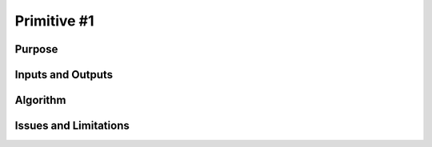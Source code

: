 .. primitive1.rst

.. _GMOS_primitive1:

Primitive #1
============

Purpose
-------

Inputs and Outputs
------------------

Algorithm
---------

Issues and Limitations
----------------------

